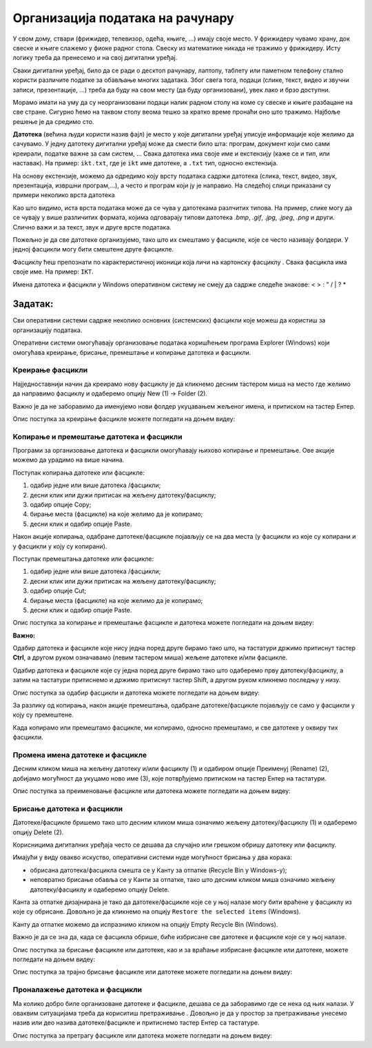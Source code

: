 Организација података на рачунару
=================================

.. infonote::

 На овом часу ћемо говорити о:
    •	потреби да податаке организујемо;
    •	начинима организације података;
    •	управљању подацима.

У свом дому, ствари (фрижидер, телевизор, одећа, књиге, ...) имају своје место. У фрижидеру чувамо храну, док свеске и књиге слажемо у фиоке радног стола. Свеску из математике никада не тражимо у фрижидеру.
Исту логику треба да пренесемо и на свој дигитални уређај. 

Сваки дигитални уређај, било да се ради о десктоп рачунару, лаптопу, таблету или паметном телефону стално користи различите податке за обављање многих задатака. Због свега тога, подаци (слике, текст, видео и звучни записи, презентације, ...) треба да буду на свом месту (да буду организовани), увек лако и брзо доступни. 

Морамо имати на уму да су неорганизовани подаци налик радном столу на коме су свеске и књиге разбацане на све стране. Сигурно ћемо на таквом столу веома тешко за кратко време пронаћи оно што тражимо. Најбоље решење је да средимо сто.

**Датотека** (већина људи користи назив фајл) је место у које дигитални уређај уписује информације које желимо да сачувамо. У једну датотеку дигитални уређај може да смести било шта: програм, документ који смо сами креирали, податке важне за сам систем, ...
Свака датотека има своје име и екстензију (каже се и тип, или наставак). На пример: ``ikt.txt``, где је ``ikt`` име датотеке, а ``.txt`` тип, односно екстензија.

На основу екстензије, можемо да одредимо коју врсту података садржи датотека (слика, текст, видео, звук, презентација, извршни програм,...), а често и програм који ју је направио.
На следећој слици приказани су примери неколико врста датотека

.. image:: ../../_images/L4S1.png
    :width: 700px
    :align: center  


.. |fascikla| image:: ../../_images/L4S2.png
               :width: 30px


Као што видимо, иста врста података може да се чува у датотекама разлчитих типова. На пример, слике могу да се чувају у више различитих формата, којима одговарају типови датотека *.bmp*, *.gif*, *.jpg*, *.jpeg*, *.png* и други. Слично важи и за текст, звук и друге врсте података.

Пожељно је да све датотеке организујемо, тако што их смештамо у фасцикле, које се често називају фолдери. У једној фасцикли могу бити смештене друге фасцикле.

Фасциклу ћеш препознати по карактеристичној иконици која личи на картонску фасциклу |fascikla|.  Свака фасцикла има своје име. На пример: ``IKT``.

Имена датотека и фасцикли у Windows оперативном систему не смеју да садрже следеће знакове: < > : " /  \ | ? *

Задатак:
~~~~~~~~


.. image:: ../../_images/L4S5.png
    :width: 700px
    :align: center

.. parsonsprob:: L4P1

    Поређај датотеке и фасциклу у истом редоследу као на претходној слици.

    -----
    фасцикла
    датотека која садржи извршиви програм
    датотека која садржи слику
    датотека која садржи презентацију
    датотека која садржи текст


Сви оперативни системи садрже неколико основних (системских) фасцикли које можеш да користиш за организацију података. 

.. image:: ../../_images/L4S3.png
    :width: 200px
    :align: center  

Оперативни системи омогућавају организовање података коришћењем програма Explorer (Windows) који омогућава креирање, брисање, премештање и копирање датотека и фасцикли.

.. image:: ../../_images/L4S4.png
    :width: 700px
    :align: center  

Креирање  фасцикли 
-------------------
Најједноставнији начин да креирамо нову фасциклу је да кликнемо десним тастером миша на место где желимо да направимо фасциклу и одаберемо опцију Nеw (1) → Folder (2). 

.. image:: ../../_images/L4S6.png
    :width: 500px
    :align: center

Важно је да не заборавимо да именујемо нови фолдер укуцавањем жељеног имена, и притиском на тастер Ентер. 

Опис поступка за креирање фасцикле можете погледати на доњем видеу:

.. ytpopup:: a3wo2my4-wM
    :width: 735
    :height: 415
    :align: center

Koпирање и премештање датотека и фасцикли
------------------------------------------

Програми за организовање датотека и фасцикли омогућавају њихово копирање и премештање. Ове акције можемо да урадимо на више начина. 

Поступак копирања датотеке или фасцикле:

1.  одабир једне или више датотека /фасцикли;

2.  десни клик или дужи притисак на жељену датотеку/фасциклу;

3.  одабир опције Copy;

4.  бирање места (фасцикле) на које желимо да је копирамо;

5.  десни клик и одабир опције Paste.

Након акције копирања, одабране датотеке/фасцикле појављују се на два места (у фасцикли из које су копирани и у фасцикли у коју су копирани). 

Поступак премештања датотеке или фасцикле:
   
1. одабир једне или више датотека /фасцикли;

2. десни клик или дужи притисак на жељену датотеку/фасциклу;

3. одабир опције Cut;

4. бирање места (фасцикле) на које желимо да је копирамо;

5. десни клик и одабир опције Paste.

Опис поступка за копирање и премештање фасцикле и датотека можете погледати на доњем видеу:

.. ytpopup:: bDrkD2OOlo0
    :width: 735
    :height: 415
    :align: center

**Важно:**

Одабир датотека и фасцикле које нису једна поред друге бирамо тако што, на тастатури држимо притиснут тастер **Ctrl**, а другом руком означавамо (левим тастером миша) жељене датотеке и/или фасцикле.

.. image:: ../../_images/L4S13.png
    :width: 150px
    :align: center

Одабир датотека и фасцикле које су једна поред друге бирамо тако што одаберемо прву датотеку/фасциклу, а затим на тастатури притиснемо и држимо притиснут тастер Shift, а другом руком кликнемо последњу у низу. 

.. image:: ../../_images/L4S14.png
    :width: 150px
    :align: center

Опис поступка за одабир фасцикли и датотека можете погледати на доњем видеу:

.. ytpopup:: fb5XIiBmCY0
    :width: 735
    :height: 415
    :align: center

За разлику од копирања, након акције премештања, одабране датотеке/фасцикле појављују се само у фасцикли у коју су премештене.

Када копирамо или премештамо фасцикле, ми копирамо, односно премештамо, и све датотеке у оквиру тих фасцикли. 

Промена имена датотеке и фасцикле 
---------------------------------

Десним кликом миша на жељену датотеку и/или фасциклу (1) и одабиром опције Преименуј (Rename) (2), добијамо могућност да укуцамо ново име (3), које потврђујемо притиском на тастер Ентер на тастатури.
  
.. image:: ../../_images/L4S7.png
    :width: 500px
    :align: center

Опис поступка за преименовање фасцикле или датотека можете погледати на доњем видеу:

.. ytpopup:: jIVEKXJ3iFQ
    :width: 735
    :height: 415
    :align: center

Брисање датотека и фасцикли 
----------------------------

Датотеке/фасцикле бришемо тако што десним кликом миша означимо жељену датотеку/фасциклу (1) и одаберемо опцију Delete (2).

.. image:: ../../_images/L4S8.png
    :width: 300px
    :align: center
 
Корисницима дигиталних уређаја често се дешава да случајно или грешком обришу датотеку или фасциклу. 

Имајући у виду овакво искуство, оперативни системи нуде могућност брисања у два корака: 

- обрисана датотека/фасцикла смешта се у Канту за отпатке (Recycle Bin у Windows-у);

- неповратно брисање обавља се у Канти за отпатке, тако што десним кликом миша означимо жељену датотеку/фасциклу и одаберемо опцију Delete.

Канта за отпатке дизајнирана је тако да датотеке/фасцикле које се у њој налазе могу бити враћене у фасциклу из које су обрисане. Довољно је да кликнемо на опцију ``Restore the selected items`` (Windows).

Канту да отпатке можемо да испразнимо кликом на опцију Empty Recycle Bin (Windows). 
    
Важно је да се зна да, када се фасцикла обрише, биће избрисане све датотеке и фасцикле које се у њој налазе.

Опис поступка за брисање фасцикле или датотеке, као и за враћање избрисане фасцикле или датотеке, можете погледати на доњем видеу:

.. ytpopup:: c2CQJz-jQE0
    :width: 735
    :height: 415
    :align: center

Опис поступка за трајно брисање фасцикле или датотеке можете погледати на доњем видеу:

.. ytpopup:: ypfAtAlKYVY
    :width: 735
    :height: 415
    :align: center

Проналажење датотека и фасцикли 
-------------------------------

.. |pretraga| image:: ../../_images/L4S12.png
               :width: 30px

.. |pretraga1| image:: ../../_images/L4S11.png
               :width: 200px

Ма колико добро биле организоване датотеке и фасцикле, дешава се да заборавимо где се нека од њих налази. У оваквим ситуацијама треба да кориситиш претраживање |pretraga|. 
Довољно је да у простор за претраживање |pretraga1| унесемо назив или део назива датотеке/фасцикле и притиснемо тастер Ентер са тастатуре.

Опис поступка за претрагу фасцикле или датотека можете погледати на доњем видеу:

.. ytpopup:: UJcp-mA1j7E
    :width: 735
    :height: 415
    :align: center


.. infonote::

 **Шта смо научили?**
    •	да се датотека (фајл) користи за смештање података;
    •	да је фасцикла (фолдер) место где се чувају датотеке;
    •	да је екстензија додатак на основу кога можемо да одредимо шта садржи фајл (текст, слику, програм итд.)